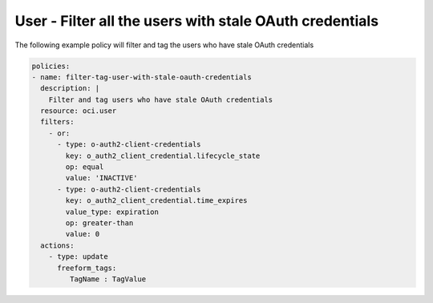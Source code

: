 .. _userstaleoauthcredidentity:

User - Filter all the users with stale OAuth credentials
========================================================

The following example policy will filter and tag the users who have stale OAuth credentials

.. code-block:: yaml

    policies:
    - name: filter-tag-user-with-stale-oauth-credentials
      description: |
        Filter and tag users who have stale OAuth credentials
      resource: oci.user
      filters:
        - or:
          - type: o-auth2-client-credentials
            key: o_auth2_client_credential.lifecycle_state
            op: equal
            value: 'INACTIVE'
          - type: o-auth2-client-credentials
            key: o_auth2_client_credential.time_expires
            value_type: expiration
            op: greater-than
            value: 0
      actions:
        - type: update
          freeform_tags:
             TagName : TagValue
